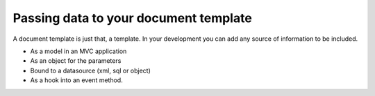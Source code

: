======================================
Passing data to your document template
======================================

A document template  is just that, a template.
In your development you can add any source of information to be included.

* As a model in an MVC application
* As an object for the parameters
* Bound to a datasource (xml, sql or object)
* As a hook into an event method.



